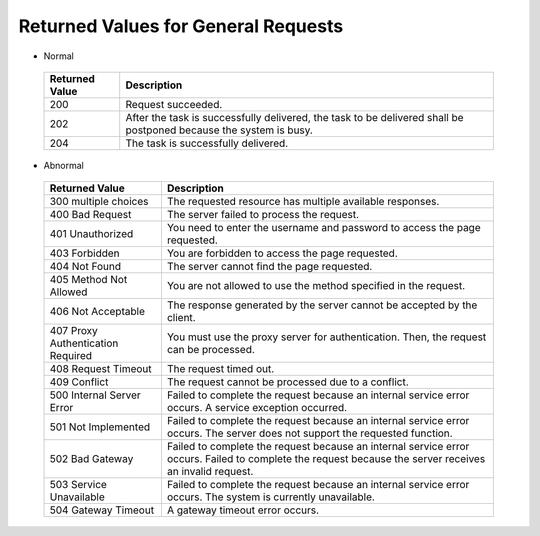 Returned Values for General Requests
====================================

-  Normal 

.. _ENUSTOPIC0022067716table5683702611201:

   +----------------+-------------------------------------------------------------------------------------------------------------------+
   | Returned Value | Description                                                                                                       |
   +================+===================================================================================================================+
   | 200            | Request succeeded.                                                                                                |
   +----------------+-------------------------------------------------------------------------------------------------------------------+
   | 202            | After the task is successfully delivered, the task to be delivered shall be postponed because the system is busy. |
   +----------------+-------------------------------------------------------------------------------------------------------------------+
   | 204            | The task is successfully delivered.                                                                               |
   +----------------+-------------------------------------------------------------------------------------------------------------------+

-  Abnormal 

.. _ENUSTOPIC0022067716table3221958111201:

   +-----------------------------------+---------------------------------------------------------------------------------------------------------------------------------------------------------+
   | Returned Value                    | Description                                                                                                                                             |
   +===================================+=========================================================================================================================================================+
   | 300 multiple choices              | The requested resource has multiple available responses.                                                                                                |
   +-----------------------------------+---------------------------------------------------------------------------------------------------------------------------------------------------------+
   | 400 Bad Request                   | The server failed to process the request.                                                                                                               |
   +-----------------------------------+---------------------------------------------------------------------------------------------------------------------------------------------------------+
   | 401 Unauthorized                  | You need to enter the username and password to access the page requested.                                                                               |
   +-----------------------------------+---------------------------------------------------------------------------------------------------------------------------------------------------------+
   | 403 Forbidden                     | You are forbidden to access the page requested.                                                                                                         |
   +-----------------------------------+---------------------------------------------------------------------------------------------------------------------------------------------------------+
   | 404 Not Found                     | The server cannot find the page requested.                                                                                                              |
   +-----------------------------------+---------------------------------------------------------------------------------------------------------------------------------------------------------+
   | 405 Method Not Allowed            | You are not allowed to use the method specified in the request.                                                                                         |
   +-----------------------------------+---------------------------------------------------------------------------------------------------------------------------------------------------------+
   | 406 Not Acceptable                | The response generated by the server cannot be accepted by the client.                                                                                  |
   +-----------------------------------+---------------------------------------------------------------------------------------------------------------------------------------------------------+
   | 407 Proxy Authentication Required | You must use the proxy server for authentication. Then, the request can be processed.                                                                   |
   +-----------------------------------+---------------------------------------------------------------------------------------------------------------------------------------------------------+
   | 408 Request Timeout               | The request timed out.                                                                                                                                  |
   +-----------------------------------+---------------------------------------------------------------------------------------------------------------------------------------------------------+
   | 409 Conflict                      | The request cannot be processed due to a conflict.                                                                                                      |
   +-----------------------------------+---------------------------------------------------------------------------------------------------------------------------------------------------------+
   | 500 Internal Server Error         | Failed to complete the request because an internal service error occurs. A service exception occurred.                                                  |
   +-----------------------------------+---------------------------------------------------------------------------------------------------------------------------------------------------------+
   | 501 Not Implemented               | Failed to complete the request because an internal service error occurs. The server does not support the requested function.                            |
   +-----------------------------------+---------------------------------------------------------------------------------------------------------------------------------------------------------+
   | 502 Bad Gateway                   | Failed to complete the request because an internal service error occurs. Failed to complete the request because the server receives an invalid request. |
   +-----------------------------------+---------------------------------------------------------------------------------------------------------------------------------------------------------+
   | 503 Service Unavailable           | Failed to complete the request because an internal service error occurs. The system is currently unavailable.                                           |
   +-----------------------------------+---------------------------------------------------------------------------------------------------------------------------------------------------------+
   | 504 Gateway Timeout               | A gateway timeout error occurs.                                                                                                                         |
   +-----------------------------------+---------------------------------------------------------------------------------------------------------------------------------------------------------+


